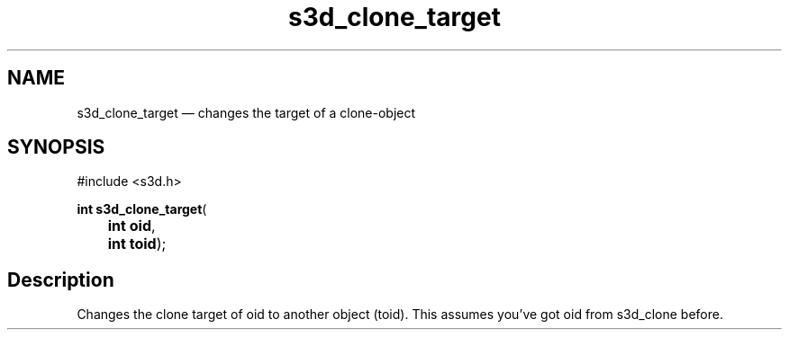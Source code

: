 .TH "s3d_clone_target" "3" 
.SH "NAME" 
s3d_clone_target \(em changes the target of a clone-object 
.SH "SYNOPSIS" 
.PP 
.nf 
#include <s3d.h> 
.sp 1 
\fBint \fBs3d_clone_target\fP\fR( 
\fB	int \fBoid\fR\fR, 
\fB	int \fBtoid\fR\fR); 
.fi 
.SH "Description" 
.PP 
Changes the clone target of oid to another object (toid). This assumes you've got oid from s3d_clone before.          
.\" created by instant / docbook-to-man

